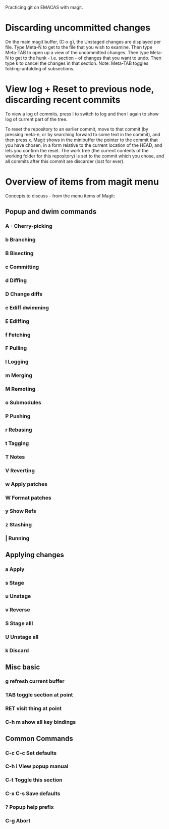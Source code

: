 Practicing git on EMACAS with magit.

* Discarding uncommitted changes

On the main magit buffer, (C-x g), the Unstaged changes are displayed per file.  Type Meta-N to get to the file that you wish to examine.  Then type Meta-TAB to open up a view of the uncommitted changes.  Then type Meta-N to get to the hunk - i.e. section - of changes that you want to undo.  Then type k to cancel the changes in that section.  Note: Meta-TAB toggles folding-unfolding of subsections.

* View log + Reset to previous node, discarding recent commits

To view a log of commits, press l to switch to log and then l again to show log of current part of the tree. 

To reset the repository to an earlier commit, move to that commit (by pressing meta-n, or by searching forward to some text in the commit), and then press x.  Magit shows in the minibuffer the pointer to the commit that you have chosen, in a form relative to the current location of the HEAD, and lets you confirm the reset.  The work tree (the current contents of the working folder for this repository) is set to the commit which you chose, and all commits after this commit are discarder (lost for ever). 

* Overview of items from magit menu
Concepts to discuss - from the menu items of Magit:

** Popup and dwim commands
*** A - Cherry-picking

*** b Branching

*** B Bisecting

*** c Committing

*** d Diffing

*** D Change diffs

*** e Ediff dwimming

*** E Ediffing

*** f Fetching

*** F Pulling

*** l Logging

*** m Merging

*** M Remoting

*** o Submodules

*** P Pushing

*** r Rebasing

*** t Tagging

*** T Notes

*** V Reverting

*** w Apply patches

*** W Format patches

*** y Show Refs

*** z Stashing

*** | Running


** Applying changes
*** a Apply
*** s Stage
*** u Unstage
*** v Reverse
*** S Stage alll
*** U Unstage all
*** k Discard

** Misc basic

*** g refresh current buffer

*** TAB toggle section at point

*** RET visit thing at point

*** C-h m show all key bindings

** Common Commands

*** C-c C-c Set defaults

*** C-h i View popup manual

*** C-t Toggle this section

*** C-x C-s Save defaults

*** ? Popup help prefix

*** C-g Abort


